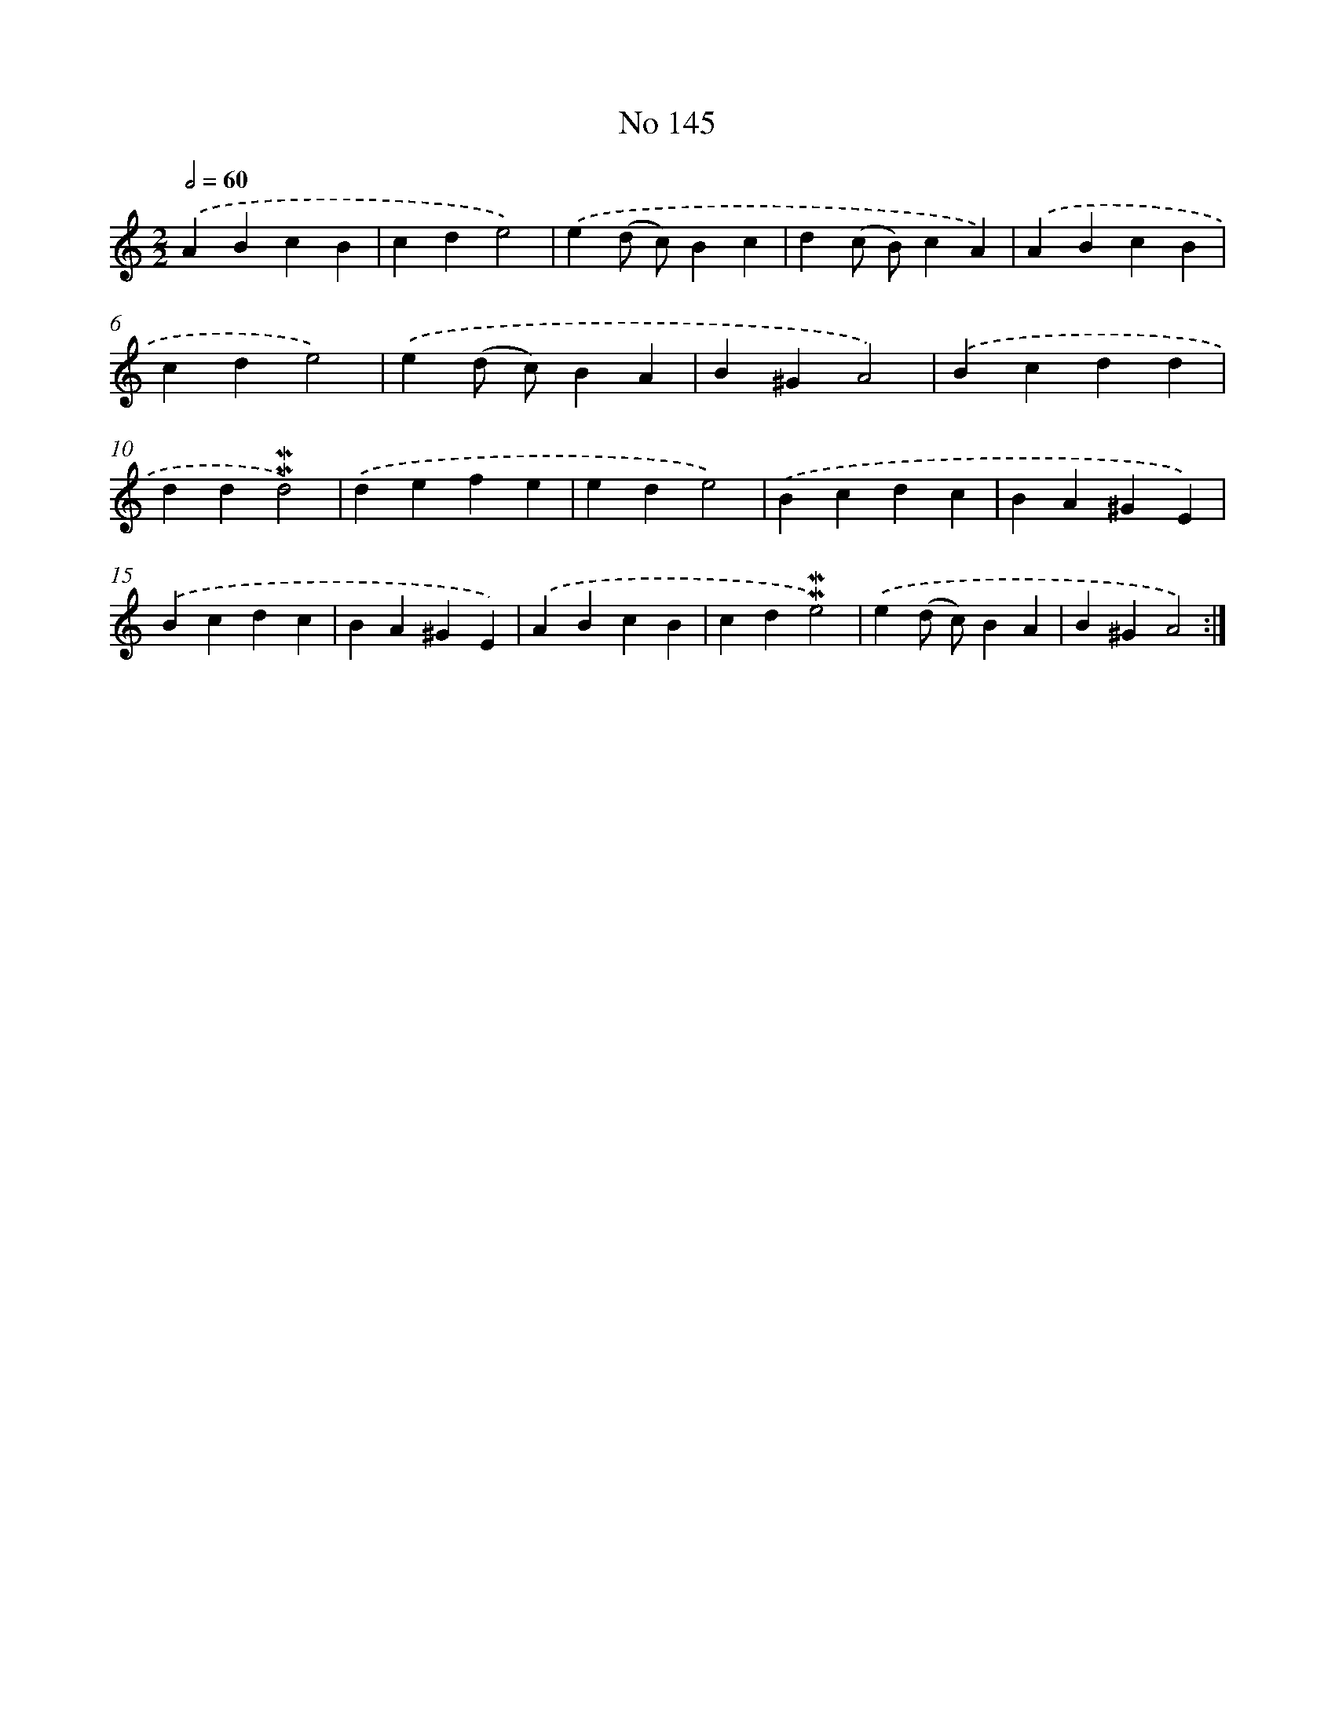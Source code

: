 X: 7525
T: No 145
%%abc-version 2.0
%%abcx-abcm2ps-target-version 5.9.1 (29 Sep 2008)
%%abc-creator hum2abc beta
%%abcx-conversion-date 2018/11/01 14:36:38
%%humdrum-veritas 2494471120
%%humdrum-veritas-data 1761374035
%%continueall 1
%%barnumbers 0
L: 1/4
M: 2/2
Q: 1/2=60
K: C clef=treble
.('ABcB |
cde2) |
.('e(d/ c/)Bc |
d(c/ B/)cA) |
.('ABcB |
cde2) |
.('e(d/ c/)BA |
B^GA2) |
.('Bcdd |
dd!mordent!!mordent!d2) |
.('defe |
ede2) |
.('Bcdc |
BA^GE) |
.('Bcdc |
BA^GE) |
.('ABcB |
cd!mordent!!mordent!e2) |
.('e(d/ c/)BA |
B^GA2) :|]
